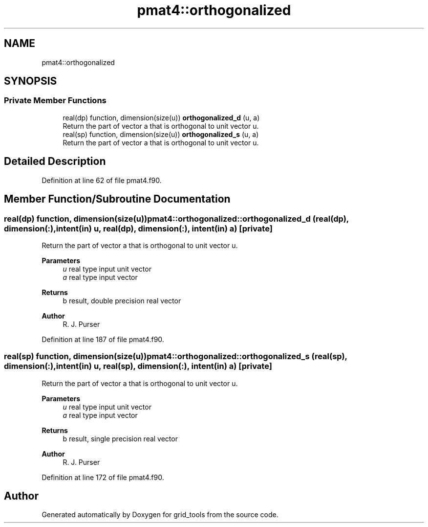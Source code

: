 .TH "pmat4::orthogonalized" 3 "Fri Apr 30 2021" "Version 1.3.0" "grid_tools" \" -*- nroff -*-
.ad l
.nh
.SH NAME
pmat4::orthogonalized
.SH SYNOPSIS
.br
.PP
.SS "Private Member Functions"

.in +1c
.ti -1c
.RI "real(dp) function, dimension(size(u)) \fBorthogonalized_d\fP (u, a)"
.br
.RI "Return the part of vector a that is orthogonal to unit vector u\&. "
.ti -1c
.RI "real(sp) function, dimension(size(u)) \fBorthogonalized_s\fP (u, a)"
.br
.RI "Return the part of vector a that is orthogonal to unit vector u\&. "
.in -1c
.SH "Detailed Description"
.PP 
Definition at line 62 of file pmat4\&.f90\&.
.SH "Member Function/Subroutine Documentation"
.PP 
.SS "real(dp) function, dimension(size(u)) pmat4::orthogonalized::orthogonalized_d (real(dp), dimension(:), intent(in) u, real(dp), dimension(:), intent(in) a)\fC [private]\fP"

.PP
Return the part of vector a that is orthogonal to unit vector u\&. 
.PP
\fBParameters\fP
.RS 4
\fIu\fP real type input unit vector 
.br
\fIa\fP real type input vector 
.RE
.PP
\fBReturns\fP
.RS 4
b result, double precision real vector 
.RE
.PP
\fBAuthor\fP
.RS 4
R\&. J\&. Purser 
.RE
.PP

.PP
Definition at line 187 of file pmat4\&.f90\&.
.SS "real(sp) function, dimension(size(u)) pmat4::orthogonalized::orthogonalized_s (real(sp), dimension(:), intent(in) u, real(sp), dimension(:), intent(in) a)\fC [private]\fP"

.PP
Return the part of vector a that is orthogonal to unit vector u\&. 
.PP
\fBParameters\fP
.RS 4
\fIu\fP real type input unit vector 
.br
\fIa\fP real type input vector 
.RE
.PP
\fBReturns\fP
.RS 4
b result, single precision real vector 
.RE
.PP
\fBAuthor\fP
.RS 4
R\&. J\&. Purser 
.RE
.PP

.PP
Definition at line 172 of file pmat4\&.f90\&.

.SH "Author"
.PP 
Generated automatically by Doxygen for grid_tools from the source code\&.
